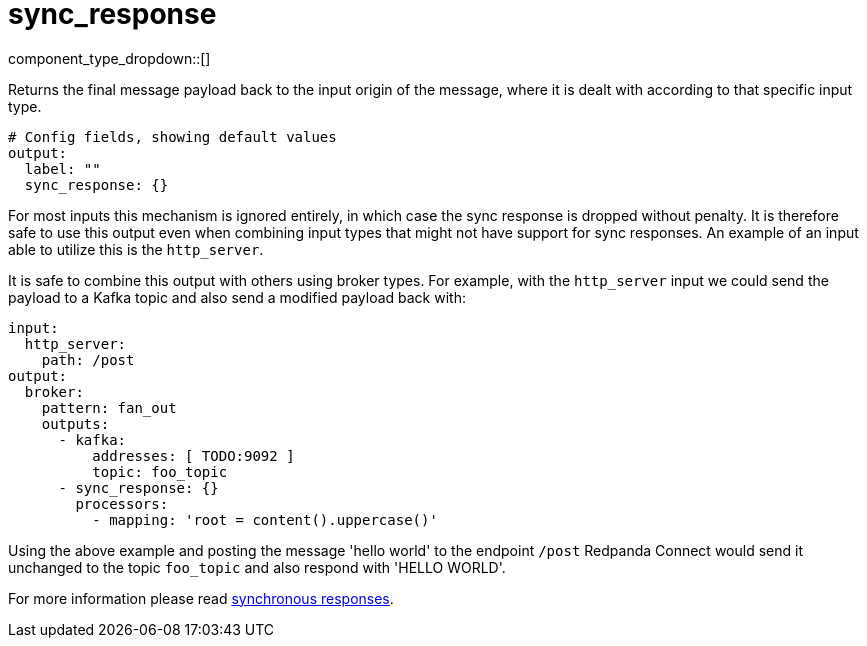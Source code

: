 = sync_response
// tag::single-source[]
:type: output
:status: stable
:categories: ["Utility"]

// © 2024 Redpanda Data Inc.


component_type_dropdown::[]


Returns the final message payload back to the input origin of the message, where it is dealt with according to that specific input type.

```yml
# Config fields, showing default values
output:
  label: ""
  sync_response: {}
```

For most inputs this mechanism is ignored entirely, in which case the sync response is dropped without penalty. It is therefore safe to use this output even when combining input types that might not have support for sync responses. An example of an input able to utilize this is the `http_server`.

It is safe to combine this output with others using broker types. For example, with the `http_server` input we could send the payload to a Kafka topic and also send a modified payload back with:

```yaml
input:
  http_server:
    path: /post
output:
  broker:
    pattern: fan_out
    outputs:
      - kafka:
          addresses: [ TODO:9092 ]
          topic: foo_topic
      - sync_response: {}
        processors:
          - mapping: 'root = content().uppercase()'
```

Using the above example and posting the message 'hello world' to the endpoint `/post` Redpanda Connect would send it unchanged to the topic `foo_topic` and also respond with 'HELLO WORLD'.

For more information please read xref:guides:sync_responses.adoc[synchronous responses].

// end::single-source[]
